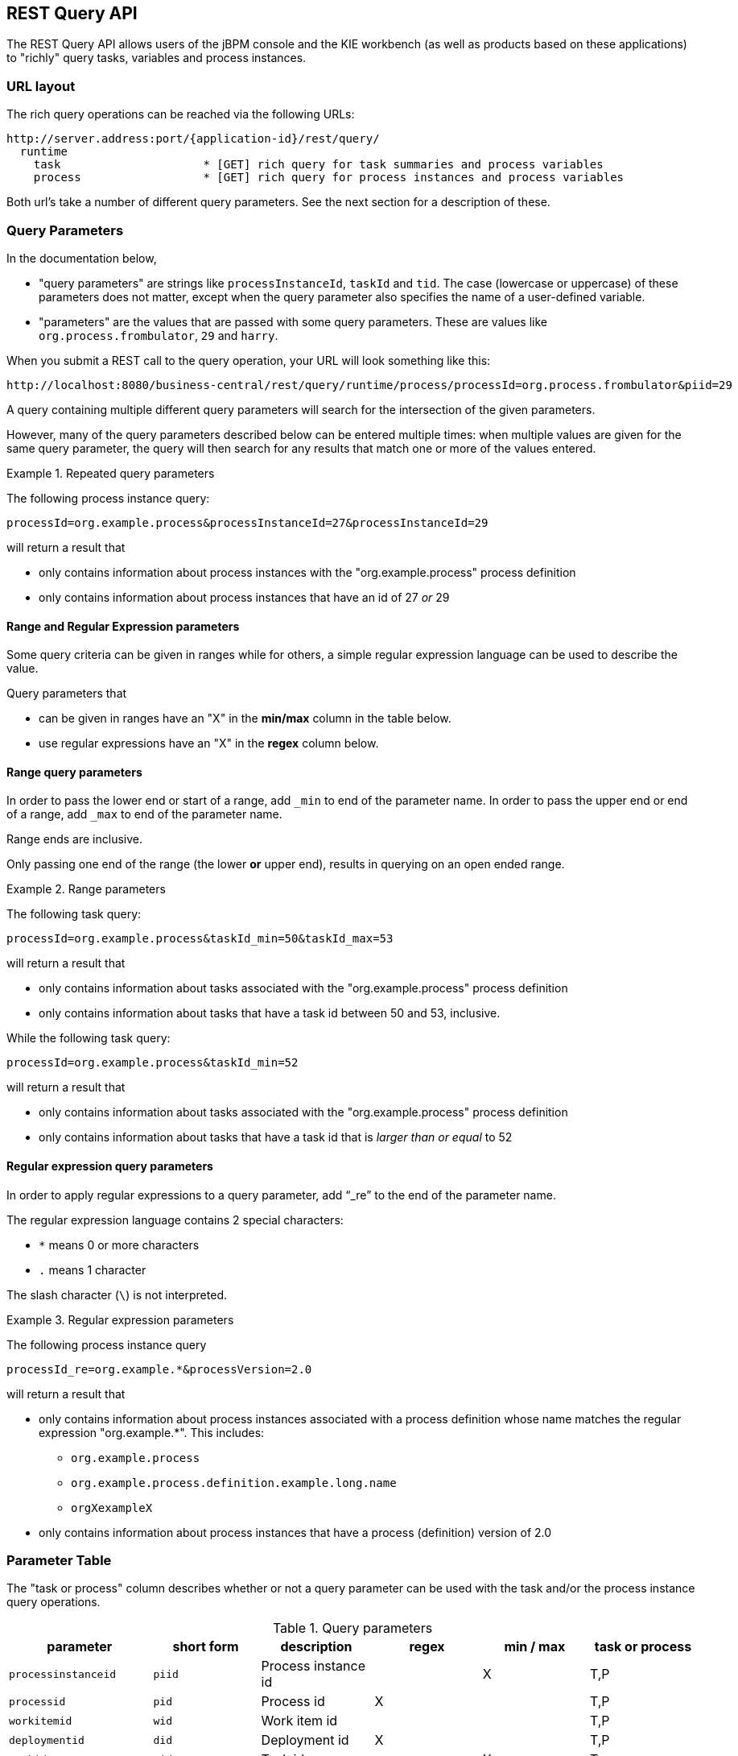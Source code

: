 :icons:

[[remote.rest.query]]
== REST Query API

The REST Query API allows users of the jBPM console and the KIE workbench (as well as products 
based on these applications) to "richly" query tasks, variables and process instances. 

[[url-layout,remote.rest.query.urls]]
=== URL layout

The rich query operations can be reached via the following URLs: 

    http://server.address:port/{application-id}/rest/query/
      runtime                    
        task                     * [GET] rich query for task summaries and process variables
        process                  * [GET] rich query for process instances and process variables

Both url's take a number of different query parameters. See the next section for a description of
these. 

[[query-parameters,remote.rest.query.parameters]]
=== Query Parameters

In the documentation below, 

- "query parameters" are strings like `processInstanceId`, `taskId` and `tid`. The case (lowercase
  or uppercase) of these parameters does not matter, except when the query parameter 
  also specifies the name of a user-defined variable.
- "parameters" are the values that are passed with some query parameters. These are values like
  `org.process.frombulator`, `29` and `harry`. 

When you submit a REST call to the query operation, your URL will look something like this: 

  http://localhost:8080/business-central/rest/query/runtime/process/processId=org.process.frombulator&piid=29

A query containing multiple different query parameters will search for the intersection of the given 
parameters. 

However, many of the query parameters described below can be entered multiple times: when multiple 
values are given for the same query parameter, the query will then search for any results that match 
one or more of the values entered. 

.Repeated query parameters
========================================================================================================
The following process instance query: 
 
`processId=org.example.process&processInstanceId=27&processInstanceId=29` 
 
will return a result that
 
- only contains information about process instances with the "org.example.process" process definition
- only contains information about process instances that have an id of 27 _or_ 29
========================================================================================================

==== Range and Regular Expression parameters

Some query criteria can be given in ranges while for others, a simple regular expression language 
can be used to describe the value. 

Query parameters that

- can be given in ranges have an "X" in the *min/max* column in the table below.
- use regular expressions have an "X" in the *regex* column below. 

==== Range query parameters

In order to pass the lower end or start of a range, add `_min`  to end of the parameter name. 
In order to pass the upper end or end of a range, add `_max`  to end of the parameter name. 

Range ends are inclusive. 

Only passing one end of the range (the lower *or* upper end), results in querying on an open ended 
range. 

.Range parameters
====================================================================================================
The following task query: +

`processId=org.example.process&taskId_min=50&taskId_max=53` +

will return a result that +

- only contains information about tasks associated with the "org.example.process" process definition
- only contains information about tasks that have a task id between 50 and 53, inclusive.

While the following task query: +

`processId=org.example.process&taskId_min=52` +

will return a result that +

- only contains information about tasks associated with the "org.example.process" process definition
- only contains information about tasks that have a task id that is _larger than or equal_ to 52
====================================================================================================

==== Regular expression query parameters

In order to apply regular expressions to a query parameter, add "`_re`" to the end of the parameter 
name.

The regular expression language contains 2 special characters:

- `*` means 0 or more characters
- `.` means 1 character

The slash character (`\`) is not interpreted. 

.Regular expression parameters
====================================================================================================
The following process instance query +

`processId_re=org.example.*&processVersion=2.0` +

will return a result that +

- only contains information about process instances associated with a process definition whose name 
matches the regular expression "org.example.*". This includes:
* `org.example.process`
* `org.example.process.definition.example.long.name`
* `orgXexampleX`
- only contains information about process instances that have a process (definition) version of 2.0
====================================================================================================

[[parameter-table,remote.rest.query.parameter.table]]
### Parameter Table

The "task or process" column describes whether or not a query parameter can be used with 
the task and/or the process instance query operations.  

.Query parameters
[cols="3*d<,3*e^",options="header"]
|===================================================================================================
| parameter              | short form | description                          | regex | min / max  | task or process
| `processinstanceid`    | `piid`     | Process instance id                  |       | X   | T,P
| `processid`            | `pid`      | Process id                           | X     |     | T,P
| `workitemid`           | `wid`      | Work item id                         |       |     | T,P
| `deploymentid`         | `did`      | Deployment id                        | X     |     | T,P
| `taskid`               | `tid`      | Task id                              |       | X   | T
| `initiator`            | `init`     | Task initiator/creator               | X     |     | T
| `stakeholder`          | `stho`     | Task stakeholder                     | X     |     | T
| `potentialowner`       | `po`       | Task potential owner                 | X     |     | T
| `taskowner`            | `to`       | Task owner                           | X     |     | T
| `businessadmin`        | `ba`       | Task business admin                  | X     |     | T
| `taskstatus`           | `tst`      | Task status                          |       |     | T
| `processinstancestatus | `pist`     | Process instance status              |       |     | T,P
| `processversion`       | `pv`       | Process version                      | X     |     | T,P
| `startdate`            | `stdt`     | Process instance start date^1^       |       | X   | T,P
| `enddate`              | `edt`      | Process instance end date^1^         |       | X   | T,P
| `varid`                | `vid`      | Variable id                          | X     |     | T,P
| `varvalue`             | `vv`       | Variable value                       | X     |     | T,P
| `var`                  | `var`      | Variable id and value ^2^            |       |     | T,P
| `varregex`             | `vr`       | Variable id and value ^3^            | X     |     | T,P
| `all`                  | `all`      | Which variable history logs ^4^      |       |     | T,P
|===================================================================================================

////
`memory`               | `mem`      | Retrieve variables from the process instance ^5,6^ | | | T,P
`history`              | `hist`     | Retrieve variables from the history log ^5,6^ | |  | T,P
////

[*1*] The date operations take strings with a specific date format as their values: `yy-MM-dd_HH:mm:ss`. 
However, users can also submit only part of the date:

- Submitting only the date (`yy-MM-dd`) means that a time of 00:00:00 is used (the beginning of the day).
- Submitting only the time (`HH:mm:ss`) means that the current date is used.

.Example date strings
[cols="2*<d",options="header"]
|============================================================
| Date str  ing       | Actual meaning
| `15-05-29_13:40:12` | May 29th, 2015, 13:40:12 (1:40:12 PM)
| `14-11-20`          | November 20th, 2014, 00:00:00
| `9:30:00`           | Today, 9:30:00 (AM)
|============================================================

For the format used, see the 
http://docs.oracle.com/javase/6/docs/api/java/text/SimpleDateFormat.html[SimpleDateFormat documentation].

[*2*] The `var` query parameter is used differently than other parameters. If you want to specify 
*both* the variable id and value of a variable (as opposed to just the variable id), then you can
do it by using the `var` query parameter. The syntax is `var_<variable-id>=<variable-value>` +

.`var_X=Y` example
============================================================
The query parameter and parameter pair `var_myVar=value3` queries for process instances with 
variables^4^ that are called `myVar` and that have the value `value3`
============================================================

[*3*] The `varreggex` (or shortened version `vr`) parameter works similarly to the `var` query
parameter. However, the value part of the query parameter can be a regular expression.

[*4*] By default, only the information from most recent (last) variable instance logs is retrieved.
However, users can also retrieve all variable instance logs (that match the given criteria) by using
this parameter.
////
[*5*] This feature has not yet been implemented!

[*6*] Variable information is retrieved by default from the history information (variable instance
logs).
////

### Parameter examples

.Query parameters examples
[cols="3*d<",options="header"]
|===================================================================================================
| parameter              | short form | example     
| `processinstanceid`     | `piid`     | `piid=23`
| `processid`             | `pid`      | `processid=com.acme.example`
| `workitemid`            | `wid`      | `wid_max=11`
| `deploymentid`          | `did`      | `did_re=com.willy.loompa.*`
| `taskid`                | `tid`      | `taskid=4`
| `initiator`             | `init`     | `init_re=Davi*`
| `stakeholder`           | `stho`     | `stho=theBoss&stho=theBossesAssistant`
| `potentialowner`        | `po`       | `potentialowner=sara`
| `taskowner`             | `to`       | `taskowner_re=*anderson`
| `businessadmin`         | `ba`       | `ba=admin`
| `taskstatus`            | `tst`      | `tst=Reserved`
| `processinstancestatus` | `pist`     | `pist=3&pist=4`
| `processversion`        | `pv`       | `processVersion_re=4.2*`
| `startdate`             | `stdt`     | `stdt_min=00:00:00`
| `enddate`               | `edt`      | `edt_max=15-01-01`
| `varid`                 | `vid`      | `varid=numCars`
| `varvalue`              | `vv`       | `vv=abracadabra`
| `var`                   | `var`      | `var_numCars=10`
| `varregex`              | `vr`       | `vr_nameCar=chitty*`
| `all`                   | `all`      | `all`
|===================================================================================================

=== Query Output Format

////
memory/mem
history/hist
////

The process instance query returns a 
https://github.com/droolsjbpm/droolsjbpm-integration/blob/6.2.x/kie-remote/kie-remote-jaxb/src/main/java/org/kie/services/client/serialization/jaxb/impl/query/JaxbQueryProcessInstanceResult.java[JaxbQueryProcessInstanceResult] 
instance. 

The task query returns a 
https://github.com/droolsjbpm/droolsjbpm-integration/blob/6.2.x/kie-remote/kie-remote-jaxb/src/main/java/org/kie/services/client/serialization/jaxb/impl/query/JaxbQueryTaskResult.java[JaxbQueryTaskResult] 
instance. 

Results are structured as follows:

- a list of process instance info
(https://github.com/droolsjbpm/droolsjbpm-integration/blob/6.2.x/kie-remote/kie-remote-jaxb/src/main/java/org/kie/services/client/serialization/jaxb/impl/query/JaxbQueryProcessInstanceInfo.java[JaxbQueryProcessInstanceInfo])
objects
- or a list of task instance info
(https://github.com/droolsjbpm/droolsjbpm-integration/blob/6.2.x/kie-remote/kie-remote-jaxb/src/main/java/org/kie/services/client/serialization/jaxb/impl/query/JaxbQueryTaskInfo.java[JaxbQueryTaskInfo]) 
objects

A https://github.com/droolsjbpm/droolsjbpm-integration/blob/6.2.x/kie-remote/kie-remote-jaxb/src/main/java/org/kie/services/client/serialization/jaxb/impl/query/JaxbQueryProcessInstanceInfo.java[JaxbQueryProcessInstanceInfo]
object contains:

- a process instance object
- a list of 0 or more variable objects

A https://github.com/droolsjbpm/droolsjbpm-integration/blob/6.2.x/kie-remote/kie-remote-jaxb/src/main/java/org/kie/services/client/serialization/jaxb/impl/query/JaxbQueryTaskInfo.java[JaxbQueryTaskInfo]  
info object contains:

- the process instance id
- a list of 0 or more task summary obejcts
- a list of 0 or more variable objects

